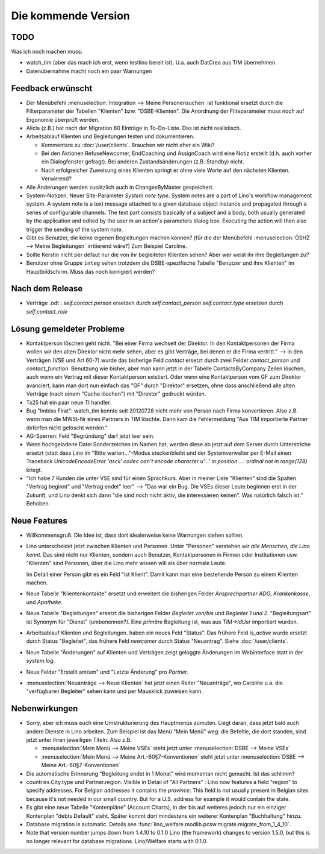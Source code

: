 Die kommende Version
====================

TODO
----

Was ich noch machen muss:

- watch_tim (aber das mach ich erst, wenn testlino bereit ist). 
  U.a. auch DatCrea aus TIM übernehmen.

- Datenübernahme macht noch ein paar Warnungen


Feedback erwünscht
------------------

- Der Menübefehl :menuselection:`Integration --> Meine Personensuchen` ist 
  funktional ersetzt durch die Filterparameter der Tabellen "Klienten"
  bzw. "DSBE-Klienten". Die Anordnung der Filteparameter muss 
  noch auf Ergonomie überprüft werden.

- Alicia (z.B.) hat nach der Migration 80 Einträge in To-Do-Liste. 
  Das ist nicht realistisch.

- Arbeitsablauf Klienten und Begleitungen testen und dokumentieren.

  - Kommentare zu :doc:`/user/clients`. Brauchen wir nicht eher ein Wiki?

  - Bei den Aktionen RefuseNewcomer, EndCoaching und AssignCoach
    wird eine Notiz erstellt (d.h. auch vorher ein Dialogfenster gefragt). 
    Bei anderen Zustandsänderungen (z.B. Standby) nicht.
    
  - Nach erfolgreicher Zuweisung eines Klienten 
    springt er ohne viele Worte auf den nächsten Klienten. Verwirrend?

- Alle Änderungen werden zusätzlich auch in ChangesByMaster gespeichert.

- System-Notizen. Neuer Site-Parameter `System note type`. 
  System notes are a part of Lino's workflow management system. 
  A system note is a text message attached to a given 
  database object instance and propagated through a series of 
  configurable channels.
  The text part consists basically of a subject 
  and a body, both usually generated by the application and edited 
  by the user in an action's parameters dialog box. 
  Executing the action will then also trigger the sending of the 
  system note.

- Gibt es Benutzer, die keine eigenen Begleitungen machen können?
  (für die der Menübefehl 
  :menuselection:`ÖSHZ --> Meine Begleitungen` irritierend wäre?)
  Zum Beispiel Caroline.
  
- Sollte Kerstin nicht per défaut nur die von ihr begleiteten Klienten sehen?
  Aber wer weist ihr ihre Begleitungen zu?

- Benutzer ohne Gruppe ``integ`` sehen trotzdem die DSBE-spezifische 
  Tabelle "Benutzer und ihre Klienten" im Hauptbildschirm.
  Muss das noch korrigiert werden?
  

Nach dem Release
----------------

- Verträge .odt : 
  `self.contact.person` ersetzen durch `self.contact_person` 
  `self.contact.type` ersetzen durch `self.contact_role` 


Lösung gemeldeter Probleme
--------------------------

- Kontaktperson löschen geht nicht.
  "Bei einer Firma wechselt der Direktor. 
  In den Kontaktpersonen der Firma wollen wir den alten 
  Direktor nicht mehr sehen,
  aber es gibt Verträge, bei denen er die Firma vertritt."
  --> in den Verträgen (VSE und Art 60-7) wurde das bisherige 
  Feld `contact` ersetzt durch zwei Felder `contact_person` 
  und `contact_function`. 
  Benutzung wie bisher, aber man kann jetzt in der Tabelle 
  ContactsByCompany Zeilen löschen, 
  auch wenn ein Vertrag mit dieser Kontaktperson existiert. 
  Oder wenn eine Kontaktperson vom GF zum Direktor avanciert, 
  kann man dort nun einfach das "GF" durch "Direktor" ersetzen, ohne 
  dass anschließend alle alten Verträge (nach einem "Cache löschen") 
  mit "Direktor" gedruckt würden.
  
- Tx25 hat ein paar neue TI handler.
  
- Bug "Imbiss Firat": watch_tim konnte seit 20120728 nicht mehr von 
  Person nach Firma konvertieren. Also z.B. wenn man die MWSt-Nr 
  eines Partners in TIM löschte. Dann kam die Fehlermeldung 
  "Aus TIM importierte Partner d\xfcrfen nicht gelöscht werden."

- AG-Sperren: Feld "Begründung" darf jetzt leer sein.  

- Wenn hochgeladene Datei Sonderzeichen im Namen hat, werden diese ab jetzt auf dem Server durch Unterstriche ersetzt (statt dass Lino im "Bitte warten..."-Modus steckenbleibt und der Systemverwalter per E-Mail einen Traceback  `UnicodeEncodeError 'ascii' codec can't encode character u'...' in position ...: ordinal not in range(128)` kriegt.

- "Ich habe 7 Kunden die unter VSE sind für einen Sprachkurs.
  Aber in meiner Liste "Klienten" sind die Spalten "Vertrag beginnt" 
  und "Vertrag endet" leer" 
  -->
  "Das war ein Bug. Die VSEs dieser Leute beginnen erst in der Zukunft,
  und Lino denkt sich dann "die sind noch nicht aktiv, die interessieren
  keinen". Was natürlich falsch ist."
  Behoben.



Neue Features
--------------

- Willkommensgruß. Die Idee ist, dass dort idealerweise keine Warnungen stehen sollten.

- Lino unterscheidet jetzt zwischen Klienten und Personen.
  Unter "Personen" verstehen wir *alle Menschen, die Lino kennt*. 
  Das sind nicht nur Klienten, sondern auch Benutzer, 
  Kontaktpersonen in Firmen oder Institutionen usw.
  "Klienten" sind Personen, über die Lino mehr wissen will als über normale 
  Leute. 
  
  Im Detail einer Person gibt es ein Feld "ist Klient". 
  Damit kann man eine bestehende Person zu einem Klienten machen.
  
- Neue Tabelle "Klientenkontakte" ersetzt und erweitert die bisherigen Felder 
  `Ansprechpartner ADG`, `Krankenkasse`, und `Apotheke`.
  
- Neue Tabelle "Begleitungen" ersetzt die bisherigen Felder `Begleitet von/bis` und 
  `Begleiter 1 und 2`. "Begleitungsart" ist Synonym für "Dienst" (umbenennen?).
  Eine *primäre* Begleitung ist, was aus `TIM->IdUsr` importiert wurden.
  
- Arbeitsablauf Klienten und Begleitungen. 
  haben ein neues Feld "Status". 
  Das frühere Feld `is_active` wurde ersetzt durch Status "Begleitet", 
  das frühere Feld `newcomer` durch Status "Neuantrag".
  Siehe :doc:`/user/clients`.
  
- Neue Tabelle "Änderungen" auf Klienten und Verträgen zeigt 
  geloggte Änderungen im Webinterface statt in der `system.log`.

- Neue Felder "Erstellt am/um" und "Letzte Änderung" pro `Partner`.
  
- :menuselection:`Neuanträge --> Neue Klienten` hat jetzt einen Reiter "Neuanträge", 
  wo Caroline u.a. die "verfügbaren Begleiter" sehen kann und per Mausklick zuweisen kann.
  

Nebenwirkungen  
--------------

- Sorry, aber ich muss euch eine Umstrukturierung des Hauptmenüs zumuten.  
  Liegt daran, dass jetzt bald auch andere Dienste in Lino arbeiten.
  Zum Beispiel ist das Menü "Mein Menü" weg:
  die Befehle, die dort standen, sind jetzt unter ihren jeweiligen Titeln.
  Also z.B. 

  - :menuselection:`Mein Menü --> Meine VSEs` steht jetzt unter :menuselection:`DSBE --> Meine VSEs` 
  - :menuselection:`Mein Menü --> Meine Art.-60§7-Konventionen` steht jetzt unter 
    :menuselection:`DSBE --> Meine Art.-60§7-Konventionen` 
  
- Die automatische Erinnerung "Begleitung endet in 1 Monat" wird momentan 
  nicht gemacht. Ist das schlimm?
  
- countries.City.type und Partner.region.
  Visible in Detail of "All Partners" : Lino now features a field "region" 
  to specify addresses. For Belgian addresses it contains the *province*.
  This field is not usually present in Belgian sites because it's not needed 
  in our small country. But for a U.S. address 
  for example it would contain the state.

- Es gibt eine neue Tabelle "Kontenpläne" (Account Charts), in der bis 
  auf weiteres jedoch nur ein einziger Kontenplan "debts Default" steht. 
  Später kommt dort mindestens ein weiterer Kontenplan "Buchhaltung" hinzu.
 
- Database migration is automatic.
  Details see :func:`lino_welfare.modlib.pcsw.migrate.migrate_from_1_4_10`.
  
- Note that version number jumps down from 1.4.10 to 0.1.0
  Lino (the framework) changes to version 1.5.0, but this is no longer relevant 
  for database migrations. Lino/Welfare starts with 0.1.0.
  
